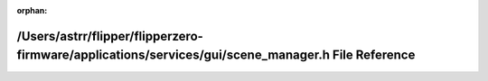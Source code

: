 .. meta::a3f8bc13335cc1dd4ed3b7affa50d7ab3926152c8868951b5e332e35f852687918b8e9b9b4f4c82b30451c76a467ec897c77e70d4554b38589521a5ea3a8ae61

:orphan:

.. title:: Flipper Zero Firmware: /Users/astrr/flipper/flipperzero-firmware/applications/services/gui/scene_manager.h File Reference

/Users/astrr/flipper/flipperzero-firmware/applications/services/gui/scene\_manager.h File Reference
===================================================================================================

.. container:: doxygen-content

   
   .. raw:: html
     :file: scene__manager_8h.html

